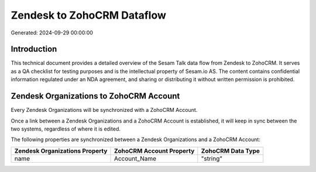 ===========================
Zendesk to ZohoCRM Dataflow
===========================

Generated: 2024-09-29 00:00:00

Introduction
------------

This technical document provides a detailed overview of the Sesam Talk data flow from Zendesk to ZohoCRM. It serves as a QA checklist for testing purposes and is the intellectual property of Sesam.io AS. The content contains confidential information regulated under an NDA agreement, and sharing or distributing it without written permission is prohibited.

Zendesk Organizations to ZohoCRM Account
----------------------------------------
Every Zendesk Organizations will be synchronized with a ZohoCRM Account.

Once a link between a Zendesk Organizations and a ZohoCRM Account is established, it will keep in sync between the two systems, regardless of where it is edited.

The following properties are synchronized between a Zendesk Organizations and a ZohoCRM Account:

.. list-table::
   :header-rows: 1

   * - Zendesk Organizations Property
     - ZohoCRM Account Property
     - ZohoCRM Data Type
   * - name
     - Account_Name
     - "string"

